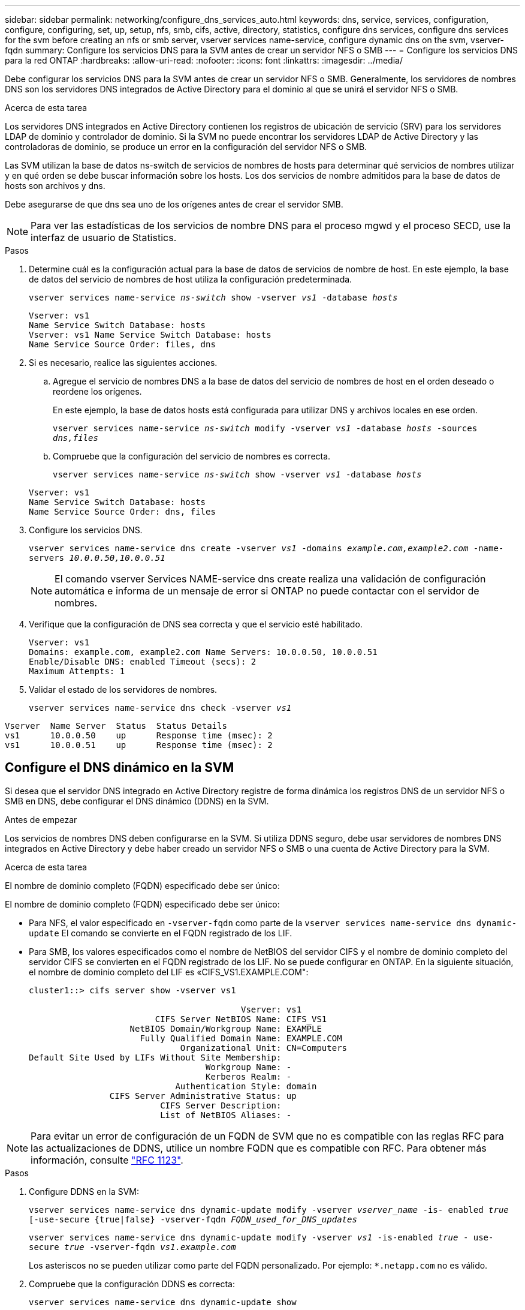 ---
sidebar: sidebar 
permalink: networking/configure_dns_services_auto.html 
keywords: dns, service, services, configuration, configure, configuring, set, up, setup, nfs, smb, cifs, active, directory, statistics, configure dns services, configure dns services for the svm before creating an nfs or smb server, vserver services name-service, configure dynamic dns on the svm, vserver-fqdn 
summary: Configure los servicios DNS para la SVM antes de crear un servidor NFS o SMB 
---
= Configure los servicios DNS para la red ONTAP
:hardbreaks:
:allow-uri-read: 
:nofooter: 
:icons: font
:linkattrs: 
:imagesdir: ../media/


[role="lead"]
Debe configurar los servicios DNS para la SVM antes de crear un servidor NFS o SMB. Generalmente, los servidores de nombres DNS son los servidores DNS integrados de Active Directory para el dominio al que se unirá el servidor NFS o SMB.

.Acerca de esta tarea
Los servidores DNS integrados en Active Directory contienen los registros de ubicación de servicio (SRV) para los servidores LDAP de dominio y controlador de dominio. Si la SVM no puede encontrar los servidores LDAP de Active Directory y las controladoras de dominio, se produce un error en la configuración del servidor NFS o SMB.

Las SVM utilizan la base de datos ns-switch de servicios de nombres de hosts para determinar qué servicios de nombres utilizar y en qué orden se debe buscar información sobre los hosts. Los dos servicios de nombre admitidos para la base de datos de hosts son archivos y dns.

Debe asegurarse de que dns sea uno de los orígenes antes de crear el servidor SMB.


NOTE: Para ver las estadísticas de los servicios de nombre DNS para el proceso mgwd y el proceso SECD, use la interfaz de usuario de Statistics.

.Pasos
. Determine cuál es la configuración actual para la base de datos de servicios de nombre de host. En este ejemplo, la base de datos del servicio de nombres de host utiliza la configuración predeterminada.
+
`vserver services name-service _ns-switch_ show -vserver _vs1_ -database _hosts_`

+
....
Vserver: vs1
Name Service Switch Database: hosts
Vserver: vs1 Name Service Switch Database: hosts
Name Service Source Order: files, dns
....
. Si es necesario, realice las siguientes acciones.
+
.. Agregue el servicio de nombres DNS a la base de datos del servicio de nombres de host en el orden deseado o reordene los orígenes.
+
En este ejemplo, la base de datos hosts está configurada para utilizar DNS y archivos locales en ese orden.

+
`vserver services name-service _ns-switch_ modify -vserver _vs1_ -database _hosts_ -sources _dns,files_`

.. Compruebe que la configuración del servicio de nombres es correcta.
+
`vserver services name-service _ns-switch_ show -vserver _vs1_ -database _hosts_`

+
....
Vserver: vs1
Name Service Switch Database: hosts
Name Service Source Order: dns, files
....


. Configure los servicios DNS.
+
`vserver services name-service dns create -vserver _vs1_ -domains _example.com,example2.com_ -name-servers _10.0.0.50,10.0.0.51_`

+

NOTE: El comando vserver Services NAME-service dns create realiza una validación de configuración automática e informa de un mensaje de error si ONTAP no puede contactar con el servidor de nombres.

. Verifique que la configuración de DNS sea correcta y que el servicio esté habilitado.
+
....
Vserver: vs1
Domains: example.com, example2.com Name Servers: 10.0.0.50, 10.0.0.51
Enable/Disable DNS: enabled Timeout (secs): 2
Maximum Attempts: 1
....
. Validar el estado de los servidores de nombres.
+
`vserver services name-service dns check -vserver _vs1_`



....
Vserver  Name Server  Status  Status Details
vs1      10.0.0.50    up      Response time (msec): 2
vs1      10.0.0.51    up      Response time (msec): 2
....


== Configure el DNS dinámico en la SVM

Si desea que el servidor DNS integrado en Active Directory registre de forma dinámica los registros DNS de un servidor NFS o SMB en DNS, debe configurar el DNS dinámico (DDNS) en la SVM.

.Antes de empezar
Los servicios de nombres DNS deben configurarse en la SVM. Si utiliza DDNS seguro, debe usar servidores de nombres DNS integrados en Active Directory y debe haber creado un servidor NFS o SMB o una cuenta de Active Directory para la SVM.

.Acerca de esta tarea
El nombre de dominio completo (FQDN) especificado debe ser único:

El nombre de dominio completo (FQDN) especificado debe ser único:

* Para NFS, el valor especificado en `-vserver-fqdn` como parte de la `vserver services name-service dns dynamic-update` El comando se convierte en el FQDN registrado de los LIF.
* Para SMB, los valores especificados como el nombre de NetBIOS del servidor CIFS y el nombre de dominio completo del servidor CIFS se convierten en el FQDN registrado de los LIF. No se puede configurar en ONTAP. En la siguiente situación, el nombre de dominio completo del LIF es «CIFS_VS1.EXAMPLE.COM":
+
....
cluster1::> cifs server show -vserver vs1

                                          Vserver: vs1
                         CIFS Server NetBIOS Name: CIFS_VS1
                    NetBIOS Domain/Workgroup Name: EXAMPLE
                      Fully Qualified Domain Name: EXAMPLE.COM
                              Organizational Unit: CN=Computers
Default Site Used by LIFs Without Site Membership:
                                   Workgroup Name: -
                                   Kerberos Realm: -
                             Authentication Style: domain
                CIFS Server Administrative Status: up
                          CIFS Server Description:
                          List of NetBIOS Aliases: -
....



NOTE: Para evitar un error de configuración de un FQDN de SVM que no es compatible con las reglas RFC para las actualizaciones de DDNS, utilice un nombre FQDN que es compatible con RFC. Para obtener más información, consulte link:https://tools.ietf.org/html/rfc1123["RFC 1123"].

.Pasos
. Configure DDNS en la SVM:
+
`vserver services name-service dns dynamic-update modify -vserver _vserver_name_ -is- enabled _true_ [-use-secure {true|false} -vserver-fqdn _FQDN_used_for_DNS_updates_`

+
`vserver services name-service dns dynamic-update modify -vserver _vs1_ -is-enabled _true_ - use-secure _true_ -vserver-fqdn _vs1.example.com_`

+
Los asteriscos no se pueden utilizar como parte del FQDN personalizado. Por ejemplo: `*.netapp.com` no es válido.

. Compruebe que la configuración DDNS es correcta:
+
`vserver services name-service dns dynamic-update show`

+
....
Vserver  Is-Enabled Use-Secure Vserver FQDN      TTL
-------- ---------- ---------- ----------------- -------
vs1      true       true       vs1.example.com   24h
....

